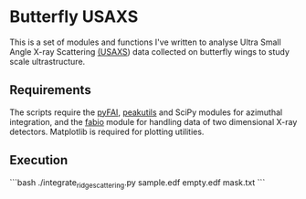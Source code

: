 * Butterfly USAXS
This is a set of modules and functions I've written to analyse Ultra Small Angle X-ray Scattering [[https://en.wikipedia.org/wiki/Small-angle_X-ray_scattering][(USAXS]]) data collected on butterfly wings to study scale ultrastructure.
** Requirements
The scripts require the [[https://github.com/silx-kit/pyFAI][pyFAI]], [[https://peakutils.readthedocs.io/en/latest/index.html][peakutils]] and SciPy modules for azimuthal integration, and the [[http://www.silx.org/doc/fabio/dev/getting_started.html#introduction][fabio]] module for handling data of two dimensional X-ray detectors. Matplotlib is required for plotting utilities.
** Execution
```bash
./integrate_ridge_scattering.py sample.edf empty.edf mask.txt
```
